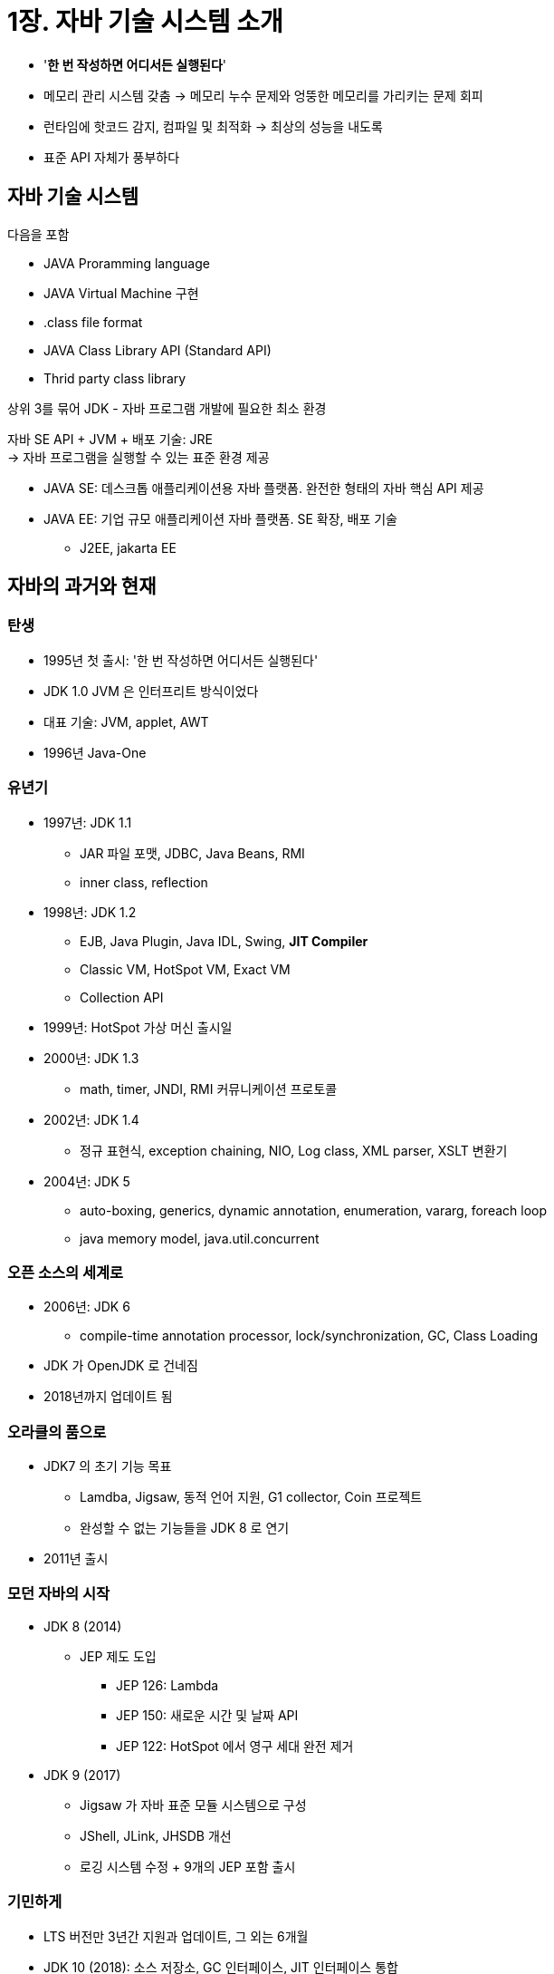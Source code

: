 = 1장. 자바 기술 시스템 소개

* '**한 번 작성하면 어디서든 실행된다**'
* 메모리 관리 시스템 갖춤 -> 메모리 누수 문제와 엉뚱한 메모리를 가리키는 문제 회피
* 런타임에 핫코드 감지, 컴파일 및 최적화 -> 최상의 성능을 내도록
* 표준 API 자체가 풍부하다

== 자바 기술 시스템

다음을 포함

* JAVA Proramming language
* JAVA Virtual Machine 구현
* .class file format
* JAVA Class Library API (Standard API)
* Thrid party class library

상위 3를 묶어 JDK - 자바 프로그램 개발에 필요한 최소 환경

자바 SE API + JVM + 배포 기술: JRE +
-> 자바 프로그램을 실행할 수 있는 표준 환경 제공

* JAVA SE: 데스크톱 애플리케이션용 자바 플랫폼. 완전한 형태의 자바 핵심 API 제공
* JAVA EE: 기업 규모 애플리케이션 자바 플랫폼. SE 확장, 배포 기술
** J2EE, jakarta EE

== 자바의 과거와 현재

=== 탄생

* 1995년 첫 출시: '한 번 작성하면 어디서든 실행된다'
* JDK 1.0 JVM 은 인터프리트 방식이었다
* 대표 기술: JVM, applet, AWT
* 1996년 Java-One

=== 유년기

* 1997년: JDK 1.1
** JAR 파일 포맷, JDBC, Java Beans, RMI
** inner class, reflection
* 1998년: JDK 1.2
** EJB, Java Plugin, Java IDL, Swing, **JIT Compiler**
** Classic VM, HotSpot VM, Exact VM
** Collection API
* 1999년: HotSpot 가상 머신 출시일
* 2000년: JDK 1.3
** math, timer, JNDI, RMI 커뮤니케이션 프로토콜
* 2002년: JDK 1.4
** 정규 표현식, exception chaining, NIO, Log class, XML parser, XSLT 변환기
* 2004년: JDK 5
** auto-boxing, generics, dynamic annotation, enumeration, vararg, foreach loop
** java memory model, java.util.concurrent

=== 오픈 소스의 세계로

* 2006년: JDK 6
** compile-time annotation processor, lock/synchronization, GC, Class Loading
* JDK 가 OpenJDK 로 건네짐
* 2018년까지 업데이트 됨

=== 오라클의 품으로

* JDK7 의 초기 기능 목표
** Lamdba, Jigsaw, 동적 언어 지원, G1 collector, Coin 프로젝트
** 완성할 수 없는 기능들을 JDK 8 로 연기
* 2011년 출시

=== 모던 자바의 시작

* JDK 8 (2014)
** JEP 제도 도입
*** JEP 126: Lambda
*** JEP 150: 새로운 시간 및 날짜 API
*** JEP 122: HotSpot 에서 영구 세대 완전 제거
* JDK 9 (2017)
** Jigsaw 가 자바 표준 모듈 시스템으로 구성
** JShell, JLink, JHSDB 개선
** 로깅 시스템 수정 + 9개의 JEP 포함 출시

=== 기민하게

* LTS 버전만 3년간 지원과 업데이트, 그 외는 6개월
* JDK 10 (2018): 소스 저장소, GC 인터페이스, JIT 인터페이스 통합
* JDK 11 (2018)
** ZGC 실험 버전 추가, 타입 추론 람다 구문 지원
** 상용 기능들 (JMC, JFR, NMT, AppCDS, ZGC) 오픈 소스로 공개
* JDK 12 (2019)
** 셰넌도어 가비지 컬렉터 - ZGC 와 거의 같음 -> Oracle JDK 에서는 걷어내고 OpenJDK 에서만 가능
* JDK 13 (2019): 소켓 API 재구현, text block preview
* JDK 14 (2020): 새로운 switch, ZGC 맥/윈도우 지원, CMS GC 제거
* JDK 15 (2020): ZGC, 셰넌도어, text block 정식 기능, 데이터그램 소켓 API 재구현, biased lock deprecate
* JDK 16 (2021): metaspace 관리 방식 개선, instanceof pattern mathcing, record class
* JDK 17 (2021): sealed class, psuedo random generator 추가, AOT compiler 제거
* JDK 18 (2022): UTF-8 기본, reflection 재구현 (w. method handle), finalize 제거
* JDK 19 (2022): 외부 함수, 메모리 API, virtual thread, structured concurrency preview
* JDK 20 (2023)
* JDK 21 (2023): generational ZGC, virtual thread 도입

== JVM 제품군

=== 조상: Sun Classic VM, Exact VM

==== Classic VM

* interpret 방식으로 실행
* 당시에는 인터프리터와 컴파일러가 함께 구동되지 않음
** 컴파일러 사용 시: 코드 전체를 컴파일 해야 함 -> 너무 느려짐

==== Exact VM

* HotSpot 검출, 2단계 JIT 컴파일러, 컴파일러와 인터프리터 혼합 모드
* '정확한 메모리 관리': VM 이 메모리의 특정 위치에 있는 데이터의 구체적인 자료형을 알 수 있다
* Sun 외부에서 개발환 HotSpot VM 으로 대체됨

=== 1인자: HotSpot VM

* 기존 상용 VM 의 장점 계승 + hot code detection
** '컴파일했을 때 효과를 가장 크게 볼 수 있는 코드 영역' 을 런타임에 알아내서 JIT 컴파일러에 알려줌
** 해당 코드를 메소드 단위로 컴파일, JIT 컴파일을 수행해 스택을 치환 -> OSR (On Stack Replacement)
** 프로그램 응답 속도와 실행 성능 사이의 균형
** 컴파일 없이 즉시 실행 & 일부 코드만 백그라운드에서 컴파일하여 치환

=== 모바일, 임베디드 VM

p22 생략

=== 2인자: BEA JRockit, IBM J9 VM

* 오라클이 BEA 인수, JDK 6 까지 있음
* J9: 서버와 데스크탑을 모두 고려하여 설계한 다용도 VM
** IBM 의 다양한 자바 제품군의 실행 플랫폼
** 여전히 사용중이며, HotSpot 보다 역할별 모듈화가 잘 이루어져 있음
** 추상화, 캡슐화가 잘 되어 있음
** 공통 요소를 OMR 이라는 독립 프로젝트로 구성 -> 2016년 J9 과 함께 오픈 소스로 전환, 이클립스 재단에 기부
* Eclipse Temurin: OpenJDK 라이브러리에 OpenJ9 을 결합한 완전환 형태의 JDK

=== 하드웨어와의 통합: BEA LiquidVM, AzuulVM

p26 생략

=== 도전자: Apache Harmony, Android ART VM

* VM 은 맞지만 JVM 은 아니다
** TCK 호환성 테스트 통과를 하지 못함
* Dalvik 은 자바 가상 머신 명세를 따르지 않아서 java class 파일을 직접 실행하지 못함
** 스택 기반이 아니라 레지스터 기반 사용
** 달빅용 실행파일 DEX 는 java class 파일로부터 변환해 만들 수 있다
** 안드로이드 4.4 부터 AOT 컴파일을 지원하는 ART VM 이 대체

=== 성공도 실패도 아닌: Microsoft JVM

p28 생략

=== 기타

p29

연구 목적이나 특정 기능 또는 아이디어를 검증해볼 목적으로 만들어졌거나, 표준 제시 목적 등으로 구현된 VM 들

== 자바 기술의 미래

=== 언어 독립 - GraalVM

* 어디서든 더 빠르게 실행한다 (Run programs faster anywhere)
* HotSpot VM 위에 구축된 크로스언어 풀스택 VM
* 언어를 혼합해 사용할 수 있다
* 서로 다른 언어들이 같은 메모리 공간에서 주고 받을 수 있고, 개별 네이티브 라이브러리도 사용 가능
* 각 언어의 소스를 인터프리터로 GraalVM 이 이해할 수 있는 중간 표현 (IR) 로 변환
* '물리 머신에 대응하는 고수준 언어 가상 머신'
* 입력된 중간 표현을 자동으로 최적화 & 런타임에 JIT 컴파일까지 수행

=== 차세대 JIT 컴파일러

* 장기간 운용 애플리케이션 - hot 코드를 네이티브 코드로 컴파일
* 2개의 JIT 컴파일러 - C1 (Client), C2 (Server)
* Graal 컴파일러: 자바 기반, 컴파일된 코드의 출력 품질을 좋게 유지 + 개발 효율과 확장성 측면에서 C2 보다 매우 훌륭

=== 네이티브를 향한 발걸음

* Monolith Architecture -> MSA 로 이동 중
** 자바는 구동 시간이 길고 최고 성능을 내기까지 예열이 필요하다
* AppCDS: 로딩한 클래스 정보를 캐시해두어 다음번 구동 시간을 줄임
* Appsilon (no-op GC): 메모리를 할당만 하고 회수는 하지 않음 -> 간단한 작업을 빠르게 처리하고 즉시 종료하는 애플리케이션
* AOT 컴파일: 컴파일을 미리 해두어 예열을 건너뛰고 바로 네이티브 수행
** 하드웨어와 OS 별로 따로 컴파일해 배포해야 한다
** 동적 링크 특성이 크게 줄어든다 - 컴파일할 코드에 대한 모든 것을 컴파일 타임에 알아야 한다

=== 유연한 뚱뚱이

* 컴파일 시 원하는 기능을 지정하여 맞춤형 VM 을 만들 수 있다
** JIT 컴파일러 종류, GC, JFR, CDS, NMT
* 자바 언어 수준 컴파일러 인터페이스 (JVMCI, JDK 9 ~): VM 외부에서 JIT 컴파일러를 추가하거나 교체 가능
** HotSpot 코드를 침범하지 않고도 HotSpot VM 고유 기능을 확장하거나 수정 가능
* JDK 10 부터 GC 인터페이서 리팩토링
** 코드 복잡도와 덩치는 커지지만, 아키텍처가 낡지는 않았다

=== 언어 문법의 지속적인 개선

구문 개선 - amber project

* 286 - var (JDK 10)
* 323 - Local-Variable Syntax for Lambda Parameters (JDK 11)
** 람다식 매개 변수로 사용할 수 있도록 지역 변수 구문 개선
* 361 - Switch Expression (JDK 14)
* 378 - Text blocks (JDK 15)
* 394 - Pattern Matching for instanceof (JDK 16)
* 395 - Records (JDK 16)
* 409 - Sealed Classes (JDK 17)
* 440 - Record Patterns (JDK 21)
* 441 - Pattern Matching for switch (JDK 21)
* 403 - String Templates (Preview, JDK 21)
* 443 - Unnaemd Patterns and Variables (Preview, JDK 21)
* 447 - Statements before super() (Preview)

==== 기타 프로젝트

* Valhalla
** value, primitive 타입을 일반화한 제네릭 타입 제공 -> auto-boxing, unboxing 이 불필요
** 불변 타입과 비참조 타입을 명시적으로 선언
* Panama
** JVM 과 네이티브 코드의 경계를 허문다
** JNI 는 번거롭고 성능 부하가 크기 때문에, 자바 코드와 네이티브 코드를 더 매끄럽게 어우러지는 방법 제공